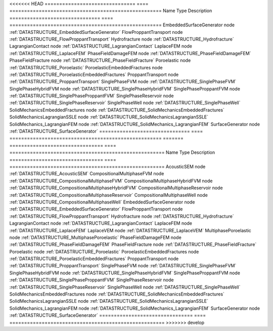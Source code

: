 

<<<<<<< HEAD
=============================== ==== ==================================================== 
Name                            Type Description                                          
=============================== ==== ==================================================== 
EmbeddedSurfaceGenerator        node :ref:`DATASTRUCTURE_EmbeddedSurfaceGenerator`        
FlowProppantTransport           node :ref:`DATASTRUCTURE_FlowProppantTransport`           
Hydrofracture                   node :ref:`DATASTRUCTURE_Hydrofracture`                   
LagrangianContact               node :ref:`DATASTRUCTURE_LagrangianContact`               
LaplaceFEM                      node :ref:`DATASTRUCTURE_LaplaceFEM`                      
PhaseFieldDamageFEM             node :ref:`DATASTRUCTURE_PhaseFieldDamageFEM`             
PhaseFieldFracture              node :ref:`DATASTRUCTURE_PhaseFieldFracture`              
Poroelastic                     node :ref:`DATASTRUCTURE_Poroelastic`                     
PoroelasticEmbeddedFractures    node :ref:`DATASTRUCTURE_PoroelasticEmbeddedFractures`    
ProppantTransport               node :ref:`DATASTRUCTURE_ProppantTransport`               
SinglePhaseFVM                  node :ref:`DATASTRUCTURE_SinglePhaseFVM`                  
SinglePhaseHybridFVM            node :ref:`DATASTRUCTURE_SinglePhaseHybridFVM`            
SinglePhaseProppantFVM          node :ref:`DATASTRUCTURE_SinglePhaseProppantFVM`          
SinglePhaseReservoir            node :ref:`DATASTRUCTURE_SinglePhaseReservoir`            
SinglePhaseWell                 node :ref:`DATASTRUCTURE_SinglePhaseWell`                 
SolidMechanicsEmbeddedFractures node :ref:`DATASTRUCTURE_SolidMechanicsEmbeddedFractures` 
SolidMechanicsLagrangianSSLE    node :ref:`DATASTRUCTURE_SolidMechanicsLagrangianSSLE`    
SolidMechanics_LagrangianFEM    node :ref:`DATASTRUCTURE_SolidMechanics_LagrangianFEM`    
SurfaceGenerator                node :ref:`DATASTRUCTURE_SurfaceGenerator`                
=============================== ==== ==================================================== 
=======
================================ ==== ===================================================== 
Name                             Type Description                                           
================================ ==== ===================================================== 
AcousticSEM                      node :ref:`DATASTRUCTURE_AcousticSEM`                      
CompositionalMultiphaseFVM       node :ref:`DATASTRUCTURE_CompositionalMultiphaseFVM`       
CompositionalMultiphaseHybridFVM node :ref:`DATASTRUCTURE_CompositionalMultiphaseHybridFVM` 
CompositionalMultiphaseReservoir node :ref:`DATASTRUCTURE_CompositionalMultiphaseReservoir` 
CompositionalMultiphaseWell      node :ref:`DATASTRUCTURE_CompositionalMultiphaseWell`      
EmbeddedSurfaceGenerator         node :ref:`DATASTRUCTURE_EmbeddedSurfaceGenerator`         
FlowProppantTransport            node :ref:`DATASTRUCTURE_FlowProppantTransport`            
Hydrofracture                    node :ref:`DATASTRUCTURE_Hydrofracture`                    
LagrangianContact                node :ref:`DATASTRUCTURE_LagrangianContact`                
LaplaceFEM                       node :ref:`DATASTRUCTURE_LaplaceFEM`                       
LaplaceVEM                       node :ref:`DATASTRUCTURE_LaplaceVEM`                       
MultiphasePoroelastic            node :ref:`DATASTRUCTURE_MultiphasePoroelastic`            
PhaseFieldDamageFEM              node :ref:`DATASTRUCTURE_PhaseFieldDamageFEM`              
PhaseFieldFracture               node :ref:`DATASTRUCTURE_PhaseFieldFracture`               
Poroelastic                      node :ref:`DATASTRUCTURE_Poroelastic`                      
PoroelasticEmbeddedFractures     node :ref:`DATASTRUCTURE_PoroelasticEmbeddedFractures`     
ProppantTransport                node :ref:`DATASTRUCTURE_ProppantTransport`                
SinglePhaseFVM                   node :ref:`DATASTRUCTURE_SinglePhaseFVM`                   
SinglePhaseHybridFVM             node :ref:`DATASTRUCTURE_SinglePhaseHybridFVM`             
SinglePhaseProppantFVM           node :ref:`DATASTRUCTURE_SinglePhaseProppantFVM`           
SinglePhaseReservoir             node :ref:`DATASTRUCTURE_SinglePhaseReservoir`             
SinglePhaseWell                  node :ref:`DATASTRUCTURE_SinglePhaseWell`                  
SolidMechanicsEmbeddedFractures  node :ref:`DATASTRUCTURE_SolidMechanicsEmbeddedFractures`  
SolidMechanicsLagrangianSSLE     node :ref:`DATASTRUCTURE_SolidMechanicsLagrangianSSLE`     
SolidMechanics_LagrangianFEM     node :ref:`DATASTRUCTURE_SolidMechanics_LagrangianFEM`     
SurfaceGenerator                 node :ref:`DATASTRUCTURE_SurfaceGenerator`                 
================================ ==== ===================================================== 
>>>>>>> develop



